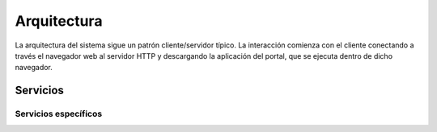 Arquitectura
==============

La arquitectura del sistema sigue un patrón cliente/servidor típico. La interacción comienza con el cliente
conectando a través el navegador web al servidor HTTP y descargando la aplicación del portal, que se ejecuta
dentro de dicho navegador.

.. image:: _static/architecture0.png

Servicios
----------

Servicios específicos
....................... 

.. image:: _static/architecture1.png